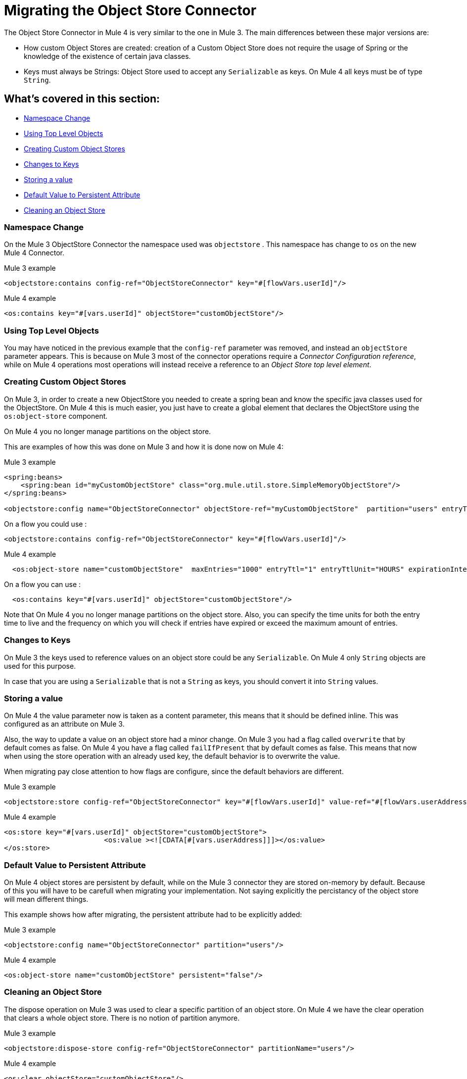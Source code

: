 = Migrating the Object Store Connector

The Object Store Connector in Mule 4 is very similar to the one in Mule 3. The main
differences between these major versions are:

* How custom Object Stores are created: creation of a Custom Object Store does not require the
usage of Spring or the knowledge of the existence of certain java classes.

* Keys must always be Strings: Object Store used to accept any `Serializable` as keys.
On Mule 4 all keys must be of type `String`.

== What's covered in this section:

* <<namespace>>
* <<configs-object-stores>>
* <<custom-object-store>>
* <<change-on-keys>>
* <<storing-values>>
* <<persistent-default-value>>
* <<dispose-clear>>


[[namespace]]
=== Namespace Change

On the Mule 3 ObjectStore Connector the namespace used was `objectstore` . This namespace
has change to `os` on the new Mule 4 Connector.

.Mule 3 example
[source,xml,linenums]
----
<objectstore:contains config-ref="ObjectStoreConnector" key="#[flowVars.userId]"/>
----

.Mule 4 example
[source,xml,linenums]
----
<os:contains key="#[vars.userId]" objectStore="customObjectStore"/>
----

[[configs-object-stores]]
=== Using Top Level Objects

You may have noticed in the previous example that the `config-ref` parameter was removed, and
instead an `objectStore` parameter appears. This is because on Mule 3 most of the connector
operations require a _Connector Configuration reference_, while on Mule 4 operations most
operations will instead receive a reference to an _Object Store top level element_.

[[custom-object-store]]
=== Creating Custom Object Stores

On Mule 3, in order to create a new ObjectStore you needed to create a spring bean and
know the specific java classes used for the ObjectStore. On Mule 4 this is much easier,
you just have to create a global element that declares the ObjectStore using the `os:object-store` component.

On Mule 4 you no longer manage partitions on the object store.

This are examples of how this was done on Mule 3 and how it is done now on Mule 4:

.Mule 3 example
[source,xml,linenums]
----
<spring:beans>
    <spring:bean id="myCustomObjectStore" class="org.mule.util.store.SimpleMemoryObjectStore"/>
</spring:beans>

<objectstore:config name="ObjectStoreConnector" objectStore-ref="myCustomObjectStore"  partition="users" entryTtl="3600000" expirationInterval="10000" maxEntries="1000" persistent="true"/>
----

On a flow you could use :

[source,xml,linenums]
----
<objectstore:contains config-ref="ObjectStoreConnector" key="#[flowVars.userId]"/>
----

.Mule 4 example
[source,xml,linenums]
----
  <os:object-store name="customObjectStore"  maxEntries="1000" entryTtl="1" entryTtlUnit="HOURS" expirationIntervalUnit="SECONDS" expirationInterval="10"/>
----

On a flow you can use :

[source,xml,linenums]
----
  <os:contains key="#[vars.userId]" objectStore="customObjectStore"/>
----
Note that On Mule 4 you no longer manage partitions on the object store.
Also, you can specify the time units for both the entry time to live and the
frequency on which you will check if entries have expired or exceed the maximum amount of
entries.

[[change-on-keys]]
=== Changes to Keys

On Mule 3 the keys used to reference values on an object store could be any `Serializable`. On Mule 4
only `String` objects are used for this purpose.

In case that you are using a `Serializable` that is not a `String` as keys, you should convert
it into  `String` values.

[[storing-values]]
=== Storing a value

On Mule 4 the value parameter now is taken as a content parameter, this means that
it should be defined inline. This was configured as an attribute on Mule 3.

Also, the way to update a value on an object store had a minor change. On Mule 3 you had a
flag called `overwrite` that by default comes as false. On Mule 4 you have a flag
called `failIfPresent` that by default comes as false. This means that now when using the store
operation with an already used key, the default behavior is to overwrite the value.

When migrating pay close attention to how flags are configure, since the default behaviors
are different.

.Mule 3 example
[source,xml,linenums]
----
<objectstore:store config-ref="ObjectStoreConnector" key="#[flowVars.userId]" value-ref="#[flowVars.userAddress]" overwrite="true" />
----

.Mule 4 example
[source,xml,linenums]
----
<os:store key="#[vars.userId]" objectStore="customObjectStore">
			<os:value ><![CDATA[#[vars.userAddress]]]></os:value>
</os:store>
----

[[persistent-default-value]]
=== Default Value to Persistent Attribute

On Mule 4 object stores are persistent by default, while on the Mule 3 connector they
are stored on-memory by default. Because of this you will have to be carefull when
migrating your implementation. Not saying explicitly the percistancy of the object store
will mean different things.

This example shows how after migrating, the persistent attribute had to be explicitly added:

.Mule 3 example
[source,xml,linenums]
----
<objectstore:config name="ObjectStoreConnector" partition="users"/>
----

.Mule 4 example
[source,xml,linenums]
----
<os:object-store name="customObjectStore" persistent="false"/>
----

[[dispose-clear]]
=== Cleaning an Object Store

The dispose operation on Mule 3 was used to clear a specific partition of an object store.
On Mule 4 we have the clear operation that clears a whole object store. There is no
notion of partition anymore.

.Mule 3 example
[source,xml,linenums]
----
<objectstore:dispose-store config-ref="ObjectStoreConnector" partitionName="users"/>
----

.Mule 4 example
[source,xml,linenums]
----
<os:clear objectStore="customObjectStore"/>
----

WARNING: On Mule 4 the clear operation will clear the whole Object Store.

